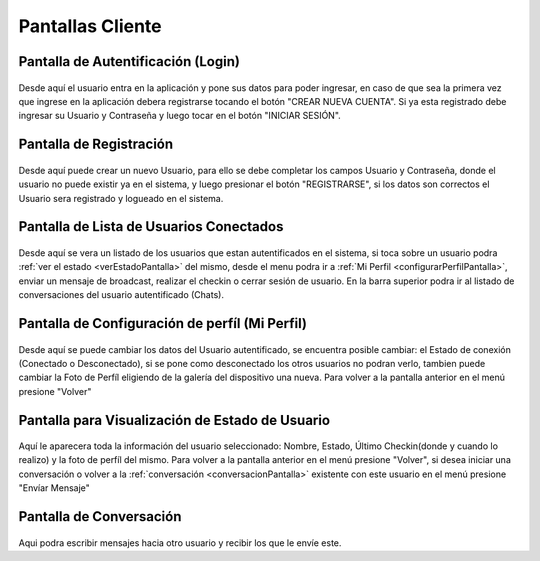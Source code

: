 *****************
Pantallas Cliente
*****************

Pantalla de Autentificación (Login)
===================================
.. figure:: pantallas_cliente/login.png
	:scale: 50 %
	:align: center


Desde aquí el usuario entra en la aplicación y pone sus datos para poder ingresar, en caso de que sea la primera vez que ingrese en la aplicación debera registrarse tocando el botón "CREAR NUEVA CUENTA". Si ya esta registrado debe ingresar su Usuario y Contraseña y luego tocar en el botón "INICIAR SESIÓN".

Pantalla de Registración
========================
.. figure:: pantallas_cliente/registracion.png
	:scale: 50 %
	:align: center


Desde aquí puede crear un nuevo Usuario, para ello se debe completar los campos Usuario y Contraseña, donde el usuario no puede existir ya en el sistema, y luego presionar el botón "REGISTRARSE", si los datos son correctos el Usuario sera registrado y logueado en el sistema.

Pantalla de Lista de Usuarios Conectados
========================================
.. figure:: pantallas_cliente/lista_de_usuarios_conectados.png
	:scale: 50 %
	:align: center

Desde aquí se vera un listado de los usuarios que estan autentificados en el sistema, si toca sobre un usuario podra :ref:`ver el estado <verEstadoPantalla>` del mismo, desde el menu podra ir a :ref:`Mi Perfil <configurarPerfilPantalla>`, enviar un mensaje de broadcast, realizar el checkin o cerrar sesión de usuario. En la barra superior podra ir al listado de conversaciones del usuario autentificado (Chats).

.. _configurarPerfilPantalla:

Pantalla de Configuración de perfíl (Mi Perfil)
===============================================
.. figure:: pantallas_cliente/configurar_perfil.png
	:scale: 50 %
	:align: center


Desde aquí se puede cambiar los datos del Usuario autentificado, se encuentra posible cambiar: el Estado de conexión (Conectado o Desconectado), si se pone como desconectado los otros usuarios no podran verlo, tambien puede cambiar la Foto de Perfíl eligiendo de la galería del dispositivo una nueva. Para volver a la pantalla anterior en el menú presione "Volver"

.. _verEstadoPantalla:

Pantalla para Visualización de Estado de Usuario
================================================
.. figure:: pantallas_cliente/ver_estado_de_usuario.png
	:scale: 50 %
	:align: center

Aquí le aparecera toda la información del usuario seleccionado: Nombre, Estado, Último Checkin(donde y cuando lo realizo) y la foto de perfíl del mismo. Para volver a la pantalla anterior en el menú presione "Volver", si desea iniciar una conversación o volver a la :ref:`conversación <conversacionPantalla>` existente con este usuario en el menú presione "Envíar Mensaje"

.. _conversacionPantalla:

Pantalla de Conversación
========================
.. figure:: pantallas_cliente/conversacion.png
	:scale: 50 %
	:align: center

Aqui podra escribir mensajes hacia otro usuario y recibir los que le envíe este.
